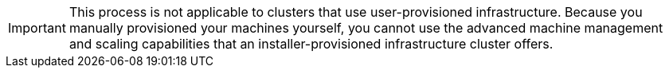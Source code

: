 // Module included in the following assemblies:
//
// * machine_management/applying_autoscaling.adoc
// * machine_management/creating-infrastructure-machinesets.adoc
// * machine_management/creating-machinesets.adoc
// * machine_management/deploying-machine-health-checks.adoc
// * machine_management/manually-scaling-machinesets.adoc

[IMPORTANT]
====
This process is not applicable to clusters that use user-provisioned
infrastructure. Because you manually provisioned your machines yourself, you
cannot use the advanced machine management and scaling capabilities
that an installer-provisioned infrastructure cluster offers.
====

